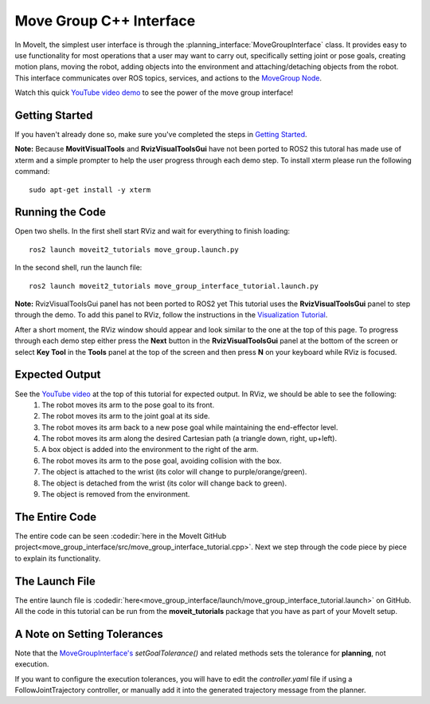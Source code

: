 Move Group C++ Interface
==================================
.. image:: move_group_interface_tutorial_start_screen.png
   :width: 700px

In MoveIt, the simplest user interface is through the :planning_interface:`MoveGroupInterface` class. It provides easy to use functionality for most operations that a user may want to carry out, specifically setting joint or pose goals, creating motion plans, moving the robot, adding objects into the environment and attaching/detaching objects from the robot. This interface communicates over ROS topics, services, and actions to the `MoveGroup Node <http://docs.ros.org/noetic/api/moveit_ros_move_group/html/annotated.html>`_.


Watch this quick `YouTube video demo <https://youtu.be/_5siHkFQPBQ>`_ to see the power of the move group interface!

Getting Started
---------------
If you haven't already done so, make sure you've completed the steps in `Getting Started <../getting_started/getting_started.html>`_.

**Note:** Because **MovitVisualTools** and **RvizVisualToolsGui** have not been ported to ROS2 this tutoral has made use of xterm and a simple prompter to help the user progress through each demo step.
To install xterm please run the following command: ::

   sudo apt-get install -y xterm

Running the Code
----------------
Open two shells. In the first shell start RViz and wait for everything to finish loading: ::

  ros2 launch moveit2_tutorials move_group.launch.py

In the second shell, run the launch file: ::

  ros2 launch moveit2_tutorials move_group_interface_tutorial.launch.py

**Note:** RvizVisualToolsGui panel has not been ported to ROS2 yet
This tutorial uses the **RvizVisualToolsGui** panel to step through the demo. To add this panel to RViz, follow the instructions in the `Visualization Tutorial <../quickstart_in_rviz/quickstart_in_rviz_tutorial.html#rviz-visual-tools>`_.

After a short moment, the RViz window should appear and look similar to the one at the top of this page. To progress through each demo step either press the **Next** button in the **RvizVisualToolsGui** panel at the bottom of the screen or select **Key Tool** in the **Tools** panel at the top of the screen and then press **N** on your keyboard while RViz is focused.

Expected Output
---------------
See the `YouTube video <https://youtu.be/_5siHkFQPBQ>`_ at the top of this tutorial for expected output. In RViz, we should be able to see the following:
 1. The robot moves its arm to the pose goal to its front.
 2. The robot moves its arm to the joint goal at its side.
 3. The robot moves its arm back to a new pose goal while maintaining the end-effector level.
 4. The robot moves its arm along the desired Cartesian path (a triangle down, right, up+left).
 5. A box object is added into the environment to the right of the arm.
    |B|

 6. The robot moves its arm to the pose goal, avoiding collision with the box.
 7. The object is attached to the wrist (its color will change to purple/orange/green).
 8. The object is detached from the wrist (its color will change back to green).
 9. The object is removed from the environment.

.. |B| image:: ./move_group_interface_tutorial_robot_with_box.png

The Entire Code
---------------
The entire code can be seen :codedir:`here in the MoveIt GitHub project<move_group_interface/src/move_group_interface_tutorial.cpp>`. Next we step through the code piece by piece to explain its functionality.

.. tutorial-formatter:: ./src/move_group_interface_tutorial.cpp

The Launch File
---------------
The entire launch file is :codedir:`here<move_group_interface/launch/move_group_interface_tutorial.launch>` on GitHub. All the code in this tutorial can be run from the **moveit_tutorials** package that you have as part of your MoveIt setup.


A Note on Setting Tolerances
----------------------------
Note that the `MoveGroupInterface's <http://docs.ros.org/noetic/api/moveit_ros_planning_interface/html/classmoveit_1_1planning__interface_1_1MoveGroupInterface.html>`_ `setGoalTolerance()` and related methods sets the tolerance for **planning**, not execution.

If you want to configure the execution tolerances, you will have to edit the `controller.yaml` file if using a FollowJointTrajectory controller, or manually add it into the generated trajectory message from the planner.
